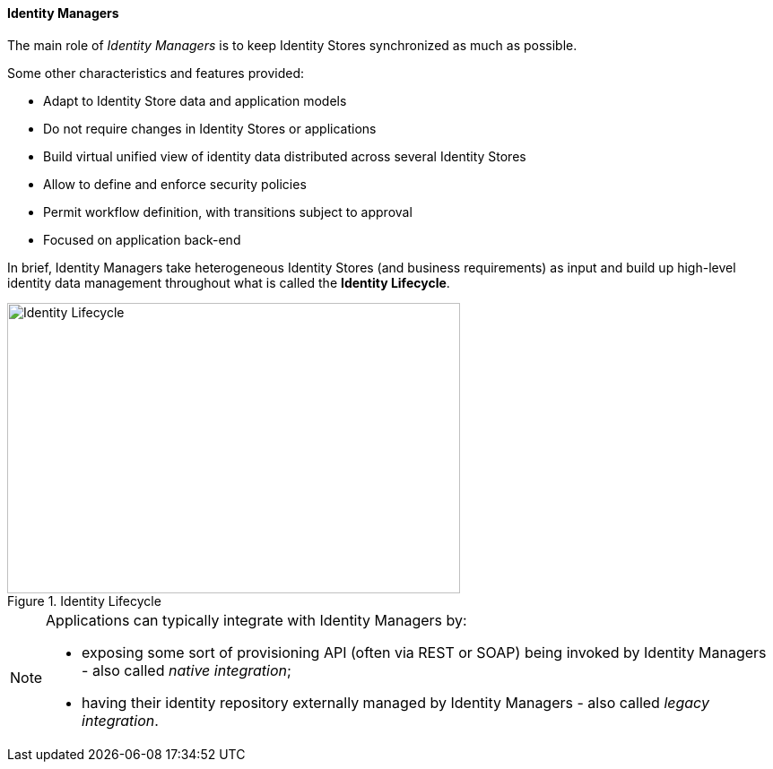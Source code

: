 //
// Licensed to the Apache Software Foundation (ASF) under one
// or more contributor license agreements.  See the NOTICE file
// distributed with this work for additional information
// regarding copyright ownership.  The ASF licenses this file
// to you under the Apache License, Version 2.0 (the
// "License"); you may not use this file except in compliance
// with the License.  You may obtain a copy of the License at
//
//   http://www.apache.org/licenses/LICENSE-2.0
//
// Unless required by applicable law or agreed to in writing,
// software distributed under the License is distributed on an
// "AS IS" BASIS, WITHOUT WARRANTIES OR CONDITIONS OF ANY
// KIND, either express or implied.  See the License for the
// specific language governing permissions and limitations
// under the License.
//
==== Identity Managers

The main role of _Identity Managers_ is to keep Identity Stores synchronized as much as possible.

Some other characteristics and features provided:

* Adapt to Identity Store data and application models
* Do not require changes in Identity Stores or applications
* Build virtual unified view of identity data distributed across several Identity Stores
* Allow to define and enforce security policies
* Permit workflow definition, with transitions subject to approval
* Focused on application back-end

In brief, Identity Managers take heterogeneous Identity Stores (and business requirements) as input and build up
high-level identity data management throughout what is called the *Identity Lifecycle*.

[.text-center]
image::identityLifecycle.png[title="Identity Lifecycle",alt="Identity Lifecycle",width="505",height="324"]

[NOTE]
====
Applications can typically integrate with Identity Managers by:

* exposing some sort of provisioning API (often via REST or SOAP) being invoked by Identity Managers - also called
_native integration_;
* having their identity repository externally managed by Identity Managers - also called _legacy integration_.
====
